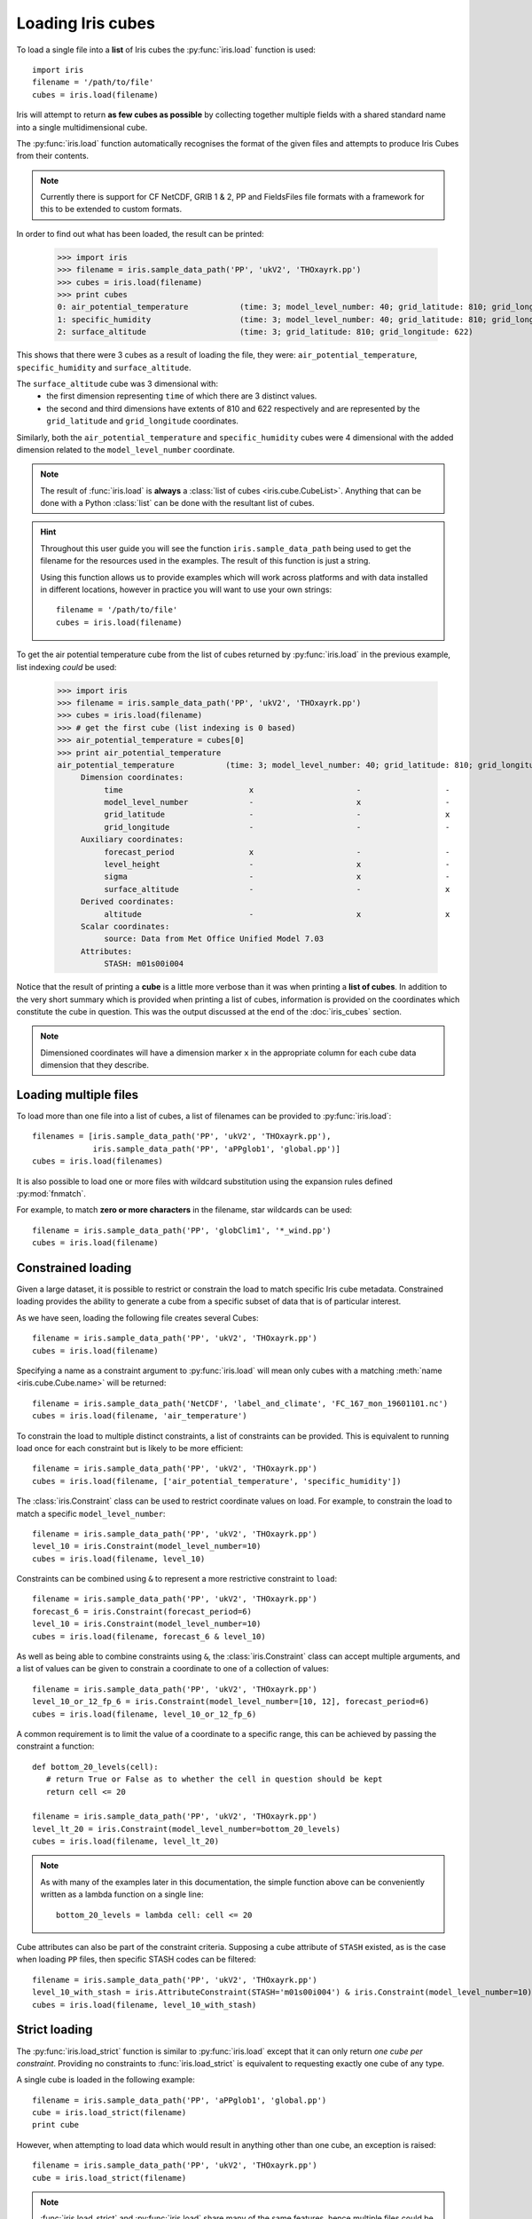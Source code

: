 .. _loading_iris_cubes:

===================
Loading Iris cubes
===================

To load a single file into a **list** of Iris cubes the :py:func:`iris.load` function is used::

     import iris
     filename = '/path/to/file'
     cubes = iris.load(filename)

Iris will attempt to return **as few cubes as possible** by collecting together multiple fields with a shared standard 
name into a single multidimensional cube. 

The :py:func:`iris.load` function automatically recognises the format of the given files and attempts
to produce Iris Cubes from their contents.

.. note::

    Currently there is support for CF NetCDF, GRIB 1 & 2, PP and FieldsFiles file formats with a framework
    for this to be extended to custom formats.


In order to find out what has been loaded, the result can be printed:

     >>> import iris
     >>> filename = iris.sample_data_path('PP', 'ukV2', 'THOxayrk.pp')
     >>> cubes = iris.load(filename)
     >>> print cubes
     0: air_potential_temperature           (time: 3; model_level_number: 40; grid_latitude: 810; grid_longitude: 622)
     1: specific_humidity                   (time: 3; model_level_number: 40; grid_latitude: 810; grid_longitude: 622)
     2: surface_altitude                    (time: 3; grid_latitude: 810; grid_longitude: 622)

This shows that there were 3 cubes as a result of loading the file, they were: ``air_potential_temperature``,
``specific_humidity`` and ``surface_altitude``. 

The ``surface_altitude`` cube was 3 dimensional with: 
 * the first dimension representing ``time`` of which there are 3 distinct values.
 * the second and third dimensions have extents of 810 and 622 respectively and are represented by the
   ``grid_latitude`` and ``grid_longitude`` coordinates.

Similarly, both the ``air_potential_temperature`` and ``specific_humidity`` cubes were 4 dimensional with the added 
dimension related to the ``model_level_number`` coordinate.

.. note::
     The result of :func:`iris.load` is **always** a :class:`list of cubes <iris.cube.CubeList>`. Anything that can be done with 
     a Python :class:`list` can be done with the resultant list of cubes.

.. hint::
    Throughout this user guide you will see the function ``iris.sample_data_path`` being used to get the filename for 
    the resources used in the examples. The result of this function is just a string.
     
    Using this function allows us to provide examples which will work across platforms and 
    with data installed in different locations, however in practice you will want to use your own strings::
    
        filename = '/path/to/file'
        cubes = iris.load(filename)

To get the air potential temperature cube from the list of cubes returned by :py:func:`iris.load` in the previous 
example, list indexing *could* be used:

     >>> import iris
     >>> filename = iris.sample_data_path('PP', 'ukV2', 'THOxayrk.pp')
     >>> cubes = iris.load(filename)
     >>> # get the first cube (list indexing is 0 based)
     >>> air_potential_temperature = cubes[0]
     >>> print air_potential_temperature
     air_potential_temperature           (time: 3; model_level_number: 40; grid_latitude: 810; grid_longitude: 622)
          Dimension coordinates:
               time                           x                      -                  -                    -
               model_level_number             -                      x                  -                    -
               grid_latitude                  -                      -                  x                    -
               grid_longitude                 -                      -                  -                    x
          Auxiliary coordinates:
               forecast_period                x                      -                  -                    -
               level_height                   -                      x                  -                    -
               sigma                          -                      x                  -                    -
               surface_altitude               -                      -                  x                    x
          Derived coordinates:
               altitude                       -                      x                  x                    x
          Scalar coordinates:
               source: Data from Met Office Unified Model 7.03
          Attributes:
               STASH: m01s00i004


Notice that the result of printing a **cube** is a little more verbose than it was when printing a 
**list of cubes**. In addition to the very short summary which is provided when printing a list of 
cubes, information is provided on the coordinates which constitute the cube in question. 
This was the output discussed at the end of the :doc:`iris_cubes` section.

.. note::
     Dimensioned coordinates will have a dimension marker ``x`` in the appropriate column for 
     each cube data dimension that they describe. 


Loading multiple files
-----------------------

To load more than one file into a list of cubes, a list of filenames can be provided to :py:func:`iris.load`::

     filenames = [iris.sample_data_path('PP', 'ukV2', 'THOxayrk.pp'),
                  iris.sample_data_path('PP', 'aPPglob1', 'global.pp')]
     cubes = iris.load(filenames)


It is also possible to load one or more files with wildcard substitution using the expansion rules 
defined :py:mod:`fnmatch`.

For example, to match **zero or more characters** in the filename, star wildcards can be used::

     filename = iris.sample_data_path('PP', 'globClim1', '*_wind.pp')
     cubes = iris.load(filename)


Constrained loading
-----------------------
Given a large dataset, it is possible to restrict or constrain the load to match specific Iris cube metadata. 
Constrained loading provides the ability to generate a cube from a specific subset of data that is of particular interest.

As we have seen, loading the following file creates several Cubes::

     filename = iris.sample_data_path('PP', 'ukV2', 'THOxayrk.pp')
     cubes = iris.load(filename)

Specifying a name as a constraint argument to :py:func:`iris.load` will mean only cubes with a
matching :meth:`name <iris.cube.Cube.name>` will be returned::

     filename = iris.sample_data_path('NetCDF', 'label_and_climate', 'FC_167_mon_19601101.nc')
     cubes = iris.load(filename, 'air_temperature')

To constrain the load to multiple distinct constraints, a list of constraints can be provided. 
This is equivalent to running load once for each constraint but is likely to be more efficient::

     filename = iris.sample_data_path('PP', 'ukV2', 'THOxayrk.pp')
     cubes = iris.load(filename, ['air_potential_temperature', 'specific_humidity'])

The :class:`iris.Constraint` class can be used to restrict coordinate values on load. For example, to constrain the load to
match a specific ``model_level_number``::

     filename = iris.sample_data_path('PP', 'ukV2', 'THOxayrk.pp')
     level_10 = iris.Constraint(model_level_number=10)
     cubes = iris.load(filename, level_10)

Constraints can be combined using ``&`` to represent a more restrictive constraint to ``load``::

     filename = iris.sample_data_path('PP', 'ukV2', 'THOxayrk.pp')
     forecast_6 = iris.Constraint(forecast_period=6)
     level_10 = iris.Constraint(model_level_number=10)
     cubes = iris.load(filename, forecast_6 & level_10)

As well as being able to combine constraints using ``&``, the :class:`iris.Constraint` class can accept multiple
arguments, and a list of values can be given to constrain a coordinate to one of a collection of values::

     filename = iris.sample_data_path('PP', 'ukV2', 'THOxayrk.pp')
     level_10_or_12_fp_6 = iris.Constraint(model_level_number=[10, 12], forecast_period=6)
     cubes = iris.load(filename, level_10_or_12_fp_6)

A common requirement is to limit the value of a coordinate to a specific range, this can be achieved by passing the constraint
a function::

     def bottom_20_levels(cell):
        # return True or False as to whether the cell in question should be kept
        return cell <= 20

     filename = iris.sample_data_path('PP', 'ukV2', 'THOxayrk.pp')
     level_lt_20 = iris.Constraint(model_level_number=bottom_20_levels)
     cubes = iris.load(filename, level_lt_20)
     
.. note::
    As with many of the examples later in this documentation, the simple function above can be conveniently written as a 
    lambda function on a single line::

     bottom_20_levels = lambda cell: cell <= 20

Cube attributes can also be part of the constraint criteria. Supposing a cube attribute of ``STASH`` existed, as is the case
when loading ``PP`` files, then specific STASH codes can be filtered::

     filename = iris.sample_data_path('PP', 'ukV2', 'THOxayrk.pp')
     level_10_with_stash = iris.AttributeConstraint(STASH='m01s00i004') & iris.Constraint(model_level_number=10)
     cubes = iris.load(filename, level_10_with_stash)

.. seealso::
    For advanced usage there are further examples in the :class:`iris.Constraint` reference documentation. 


Strict loading
--------------

The :py:func:`iris.load_strict` function is similar to :py:func:`iris.load` except that it can only return *one cube per constraint*.
Providing no constraints to :func:`iris.load_strict` is equivalent to requesting exactly one cube of any type. 

A single cube is loaded in the following example::

     filename = iris.sample_data_path('PP', 'aPPglob1', 'global.pp')
     cube = iris.load_strict(filename)
     print cube

However, when attempting to load data which would result in anything other than one cube, an exception is raised::

     filename = iris.sample_data_path('PP', 'ukV2', 'THOxayrk.pp')
     cube = iris.load_strict(filename)

.. note::
 
     :func:`iris.load_strict` and :py:func:`iris.load` share many of the same features, hence multiple 
     files could be loaded with wildcard filenames or by providing a list of filenames.

The strict nature of :py:func:`iris.load_strict` means that, when combined with constrained loading, it is 
possible to ensure that precisely what was asked for on load is given - otherwise an exception is raised. 
This fact can be utilised to make code only run successfully if the data provided has the expected criteria.

For example, suppose that code needed 'air_potential_temperature' in order to run::

     import iris
     filename = iris.sample_data_path('PP', 'ukV2', 'THOxayrk.pp')
     air_pot_temp = iris.load_strict(filename, 'air_potential_temperature')
     print air_pot_temp

Should the file not contain exactly one cube with a standard name of air potential temperature, an exception will be raised.

Similarly, supposing a routine needed both 'surface_altitude' and 'specific_humidity' to be able to run::

     import iris
     filename = iris.sample_data_path('PP', 'ukV2', 'THOxayrk.pp')
     altitude_cube, humidity_cube = iris.load_strict(filename, ['surface_altitude', 'specific_humidity'])

The result of :func:`iris.load_strict` in this case will be a list of 2 cubes ordered by the constraints provided. 
Multiple assignment has been used to put these two cubes into separate variables.

.. note:: 
     In Python, lists of a pre-known length and order can be exploited using *multiple assignment*:

          >>> number_one, number_two = [1, 2]
          >>> print number_one
          1
          >>> print number_two
          2
